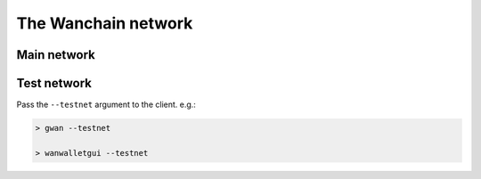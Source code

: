################################################################################
The Wanchain network
################################################################################

================================================================================
Main network
================================================================================

================================================================================
Test network
================================================================================

Pass the ``--testnet`` argument to the client. e.g.:

.. code:: Console

   > gwan --testnet
   
   > wanwalletgui --testnet


